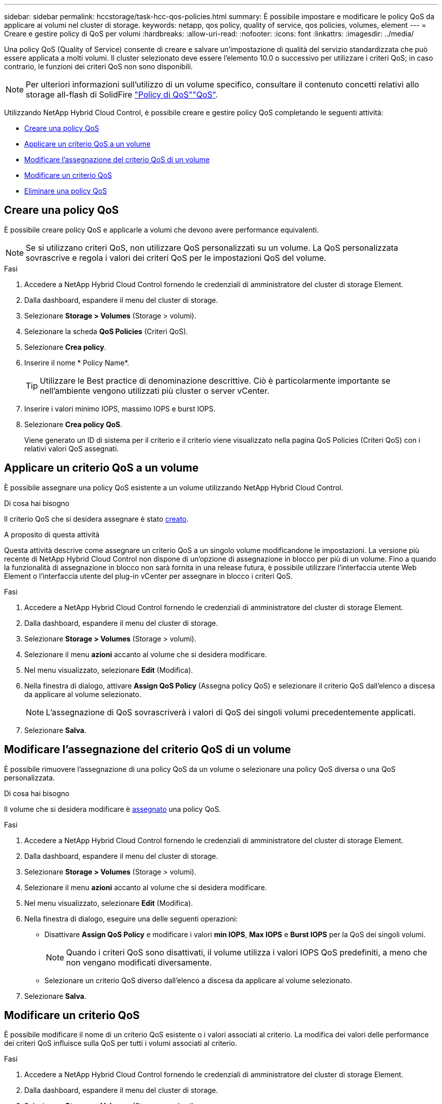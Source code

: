---
sidebar: sidebar 
permalink: hccstorage/task-hcc-qos-policies.html 
summary: È possibile impostare e modificare le policy QoS da applicare ai volumi nel cluster di storage. 
keywords: netapp, qos policy, quality of service, qos policies, volumes, element 
---
= Creare e gestire policy di QoS per volumi
:hardbreaks:
:allow-uri-read: 
:nofooter: 
:icons: font
:linkattrs: 
:imagesdir: ../media/


[role="lead"]
Una policy QoS (Quality of Service) consente di creare e salvare un'impostazione di qualità del servizio standardizzata che può essere applicata a molti volumi. Il cluster selezionato deve essere l'elemento 10.0 o successivo per utilizzare i criteri QoS; in caso contrario, le funzioni dei criteri QoS non sono disponibili.


NOTE: Per ulteriori informazioni sull'utilizzo di un volume specifico, consultare il contenuto concetti relativi allo storage all-flash di SolidFire link:../concepts/concept_data_manage_volumes_solidfire_quality_of_service.html#qos-policies["Policy di QoS"]link:../concepts/concept_data_manage_volumes_solidfire_quality_of_service.html["QoS"].

Utilizzando NetApp Hybrid Cloud Control, è possibile creare e gestire policy QoS completando le seguenti attività:

* <<Creare una policy QoS>>
* <<Applicare un criterio QoS a un volume>>
* <<Modificare l'assegnazione del criterio QoS di un volume>>
* <<Modificare un criterio QoS>>
* <<Eliminare una policy QoS>>




== Creare una policy QoS

È possibile creare policy QoS e applicarle a volumi che devono avere performance equivalenti.


NOTE: Se si utilizzano criteri QoS, non utilizzare QoS personalizzati su un volume. La QoS personalizzata sovrascrive e regola i valori dei criteri QoS per le impostazioni QoS del volume.

.Fasi
. Accedere a NetApp Hybrid Cloud Control fornendo le credenziali di amministratore del cluster di storage Element.
. Dalla dashboard, espandere il menu del cluster di storage.
. Selezionare *Storage > Volumes* (Storage > volumi).
. Selezionare la scheda *QoS Policies* (Criteri QoS).
. Selezionare *Crea policy*.
. Inserire il nome * Policy Name*.
+

TIP: Utilizzare le Best practice di denominazione descrittive. Ciò è particolarmente importante se nell'ambiente vengono utilizzati più cluster o server vCenter.

. Inserire i valori minimo IOPS, massimo IOPS e burst IOPS.
. Selezionare *Crea policy QoS*.
+
Viene generato un ID di sistema per il criterio e il criterio viene visualizzato nella pagina QoS Policies (Criteri QoS) con i relativi valori QoS assegnati.





== Applicare un criterio QoS a un volume

È possibile assegnare una policy QoS esistente a un volume utilizzando NetApp Hybrid Cloud Control.

.Di cosa hai bisogno
Il criterio QoS che si desidera assegnare è stato <<Creare una policy QoS,creato>>.

.A proposito di questa attività
Questa attività descrive come assegnare un criterio QoS a un singolo volume modificandone le impostazioni. La versione più recente di NetApp Hybrid Cloud Control non dispone di un'opzione di assegnazione in blocco per più di un volume. Fino a quando la funzionalità di assegnazione in blocco non sarà fornita in una release futura, è possibile utilizzare l'interfaccia utente Web Element o l'interfaccia utente del plug-in vCenter per assegnare in blocco i criteri QoS.

.Fasi
. Accedere a NetApp Hybrid Cloud Control fornendo le credenziali di amministratore del cluster di storage Element.
. Dalla dashboard, espandere il menu del cluster di storage.
. Selezionare *Storage > Volumes* (Storage > volumi).
. Selezionare il menu *azioni* accanto al volume che si desidera modificare.
. Nel menu visualizzato, selezionare *Edit* (Modifica).
. Nella finestra di dialogo, attivare *Assign QoS Policy* (Assegna policy QoS) e selezionare il criterio QoS dall'elenco a discesa da applicare al volume selezionato.
+

NOTE: L'assegnazione di QoS sovrascriverà i valori di QoS dei singoli volumi precedentemente applicati.

. Selezionare *Salva*.




== Modificare l'assegnazione del criterio QoS di un volume

È possibile rimuovere l'assegnazione di una policy QoS da un volume o selezionare una policy QoS diversa o una QoS personalizzata.

.Di cosa hai bisogno
Il volume che si desidera modificare è <<Applicare un criterio QoS a un volume,assegnato>> una policy QoS.

.Fasi
. Accedere a NetApp Hybrid Cloud Control fornendo le credenziali di amministratore del cluster di storage Element.
. Dalla dashboard, espandere il menu del cluster di storage.
. Selezionare *Storage > Volumes* (Storage > volumi).
. Selezionare il menu *azioni* accanto al volume che si desidera modificare.
. Nel menu visualizzato, selezionare *Edit* (Modifica).
. Nella finestra di dialogo, eseguire una delle seguenti operazioni:
+
** Disattivare *Assign QoS Policy* e modificare i valori *min IOPS*, *Max IOPS* e *Burst IOPS* per la QoS dei singoli volumi.
+

NOTE: Quando i criteri QoS sono disattivati, il volume utilizza i valori IOPS QoS predefiniti, a meno che non vengano modificati diversamente.

** Selezionare un criterio QoS diverso dall'elenco a discesa da applicare al volume selezionato.


. Selezionare *Salva*.




== Modificare un criterio QoS

È possibile modificare il nome di un criterio QoS esistente o i valori associati al criterio. La modifica dei valori delle performance dei criteri QoS influisce sulla QoS per tutti i volumi associati al criterio.

.Fasi
. Accedere a NetApp Hybrid Cloud Control fornendo le credenziali di amministratore del cluster di storage Element.
. Dalla dashboard, espandere il menu del cluster di storage.
. Selezionare *Storage > Volumes* (Storage > volumi).
. Selezionare la scheda *QoS Policies* (Criteri QoS).
. Selezionare il menu *azioni* accanto al criterio QoS che si desidera modificare.
. Selezionare *Modifica*.
. Nella finestra di dialogo *Edit QoS Policy* (Modifica policy QoS), modificare una o più delle seguenti opzioni:
+
** *Name*: Il nome definito dall'utente per la policy QoS.
** *IOPS min*: Il numero minimo di IOPS garantito per il volume. Valore predefinito = 50.
** *IOPS max*: Il numero massimo di IOPS consentito per il volume. Valore predefinito = 15.000.
** *Burst IOPS*: Il numero massimo di IOPS consentito per un breve periodo di tempo per il volume. Valore predefinito = 15.000.


. Selezionare *Salva*.
+

TIP: È possibile selezionare un criterio sul collegamento nella colonna *volumi attivi* per visualizzare un elenco filtrato dei volumi assegnati a tale criterio.





== Eliminare una policy QoS

È possibile eliminare una policy QoS se non è più necessaria. Quando si elimina un criterio QoS, tutti i volumi assegnati con il criterio mantengono i valori QoS precedentemente definiti dal criterio, ma come QoS dei singoli volumi. Qualsiasi associazione con la policy QoS eliminata viene rimossa.

.Fasi
. Accedere a NetApp Hybrid Cloud Control fornendo le credenziali di amministratore del cluster di storage Element.
. Dalla dashboard, espandere il menu del cluster di storage.
. Selezionare *Storage > Volumes* (Storage > volumi).
. Selezionare la scheda *QoS Policies* (Criteri QoS).
. Selezionare il menu *azioni* accanto al criterio QoS che si desidera modificare.
. Selezionare *Delete* (Elimina).
. Confermare l'azione.


[discrete]
== Trova ulteriori informazioni

* https://docs.netapp.com/us-en/vcp/index.html["Plug-in NetApp Element per server vCenter"^]
* https://docs.netapp.com/us-en/element-software/index.html["Documentazione software SolidFire ed Element"^]

